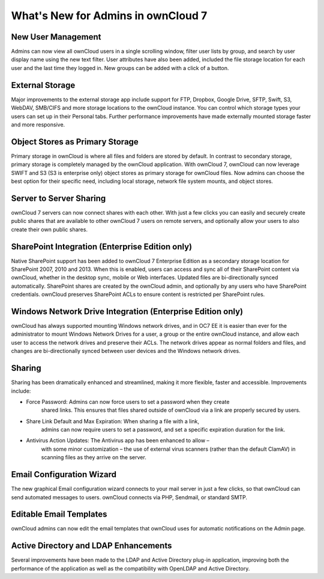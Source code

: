 What's New for Admins in ownCloud 7
===================================

New User Management
-------------------

Admins can now view all ownCloud users in a single scrolling window, filter user 
lists by group, and search by user display name using the new text filter. User 
attributes have also been added, included the file storage location for each 
user and the last time they logged in. New groups can be added with a click of 
a button.

External Storage
----------------

Major improvements to the external storage app include support for FTP, Dropbox, 
Google Drive, SFTP, Swift, S3, WebDAV, SMB/CIFS and more storage locations to 
the ownCloud instance. You can control which storage types your users can set up 
in their Personal tabs. Further performance improvements have made externally 
mounted storage faster and more responsive.


Object Stores as Primary Storage
--------------------------------

Primary storage in ownCloud is where all files and folders are stored by 
default. In contrast to secondary storage, primary storage is completely managed 
by the ownCloud application. With ownCloud 7, ownCloud can now leverage SWIFT 
and S3 (S3 is enterprise only) object stores as primary storage for ownCloud 
files. Now admins can choose the best option for their specific need, including 
local storage, network file system mounts, and object stores. 

Server to Server Sharing
------------------------

ownCloud 7 servers can now connect shares with each other. With just a 
few clicks you can easily and securely create public shares that are available 
to other ownCloud 7 users on remote servers, and optionally allow your users to 
also create their own public shares.


SharePoint Integration (Enterprise Edition only)
------------------------------------------------

Native SharePoint support has been added to ownCloud 7 Enterprise Edition as a 
secondary storage location for SharePoint 2007, 2010 and 2013. When this is 
enabled, users can access and sync all of their SharePoint content via ownCloud, 
whether in the desktop sync, mobile or Web interfaces. Updated files are 
bi-directionally synced automatically. SharePoint shares are created by the 
ownCloud admin, and optionally by any users who have SharePoint credentials. 
ownCloud preserves SharePoint ACLs to ensure content is restricted per
SharePoint rules.

Windows Network Drive Integration (Enterprise Edition only)
-----------------------------------------------------------

ownCloud has always supported mounting Windows network drives, and in OC7 EE it 
is easier than ever for the administrator to mount Windows Network Drives 
for a user, a group or the entire ownCloud instance, and allow each user to 
access the network drives and preserve their ACLs. The network drives appear as 
normal folders and files, and changes are bi-directionally synced between user 
devices and the Windows network drives.


Sharing
-------

Sharing has been dramatically enhanced and streamlined, making it more flexible, 
faster and accessible. Improvements include:

* Force Password: Admins can now force users to set a password when they create 
   shared links. This ensures that files shared outside of ownCloud via a link 
   are properly secured by users.

* Share Link Default and Max Expiration: When sharing a file with a link, 
   admins can now require users to set a password, and set a specific 
   expiration duration for the link.

* Antivirus Action Updates: The Antivirus app has been enhanced to allow – 
   with some minor customization – the use of external virus scanners (rather 
   than the default ClamAV) in scanning files as they arrive on the server.

 
Email Configuration Wizard
--------------------------

The new graphical Email configuration wizard connects to your mail server in 
just a few clicks, so that ownCloud can send automated messages to users. 
ownCloud connects via PHP, Sendmail, or standard SMTP.

Editable Email Templates
------------------------

ownCloud admins can now edit the email templates that ownCloud uses for 
automatic notifications on the Admin page.


Active Directory and LDAP Enhancements
--------------------------------------

Several improvements have been made to the LDAP and Active Directory plug-in 
application, improving both the performance of the application as well as the 
compatibility with OpenLDAP and Active Directory. 


